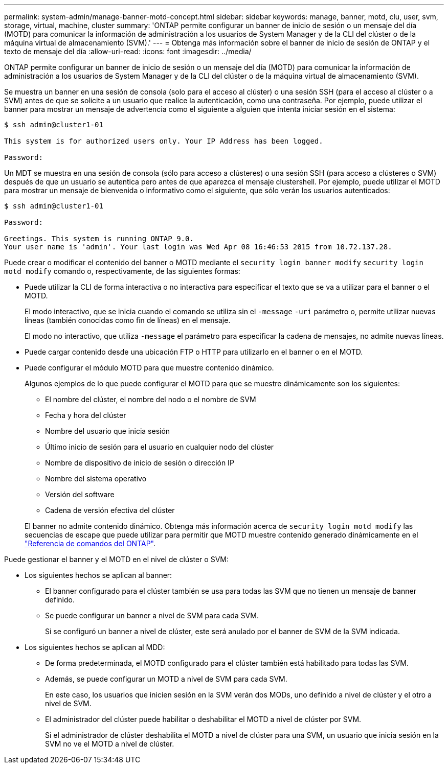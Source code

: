---
permalink: system-admin/manage-banner-motd-concept.html 
sidebar: sidebar 
keywords: manage, banner, motd, clu, user, svm, storage, virtual, machine, cluster 
summary: 'ONTAP permite configurar un banner de inicio de sesión o un mensaje del día (MOTD) para comunicar la información de administración a los usuarios de System Manager y de la CLI del clúster o de la máquina virtual de almacenamiento (SVM).' 
---
= Obtenga más información sobre el banner de inicio de sesión de ONTAP y el texto de mensaje del día
:allow-uri-read: 
:icons: font
:imagesdir: ../media/


[role="lead"]
ONTAP permite configurar un banner de inicio de sesión o un mensaje del día (MOTD) para comunicar la información de administración a los usuarios de System Manager y de la CLI del clúster o de la máquina virtual de almacenamiento (SVM).

Se muestra un banner en una sesión de consola (solo para el acceso al clúster) o una sesión SSH (para el acceso al clúster o a SVM) antes de que se solicite a un usuario que realice la autenticación, como una contraseña. Por ejemplo, puede utilizar el banner para mostrar un mensaje de advertencia como el siguiente a alguien que intenta iniciar sesión en el sistema:

[listing]
----
$ ssh admin@cluster1-01

This system is for authorized users only. Your IP Address has been logged.

Password:

----
Un MDT se muestra en una sesión de consola (sólo para acceso a clústeres) o una sesión SSH (para acceso a clústeres o SVM) después de que un usuario se autentica pero antes de que aparezca el mensaje clustershell. Por ejemplo, puede utilizar el MOTD para mostrar un mensaje de bienvenida o informativo como el siguiente, que sólo verán los usuarios autenticados:

[listing]
----
$ ssh admin@cluster1-01

Password:

Greetings. This system is running ONTAP 9.0.
Your user name is 'admin'. Your last login was Wed Apr 08 16:46:53 2015 from 10.72.137.28.

----
Puede crear o modificar el contenido del banner o MOTD mediante el `security login banner modify` `security login motd modify` comando o, respectivamente, de las siguientes formas:

* Puede utilizar la CLI de forma interactiva o no interactiva para especificar el texto que se va a utilizar para el banner o el MOTD.
+
El modo interactivo, que se inicia cuando el comando se utiliza sin el `-message` `-uri` parámetro o, permite utilizar nuevas líneas (también conocidas como fin de líneas) en el mensaje.

+
El modo no interactivo, que utiliza `-message` el parámetro para especificar la cadena de mensajes, no admite nuevas líneas.

* Puede cargar contenido desde una ubicación FTP o HTTP para utilizarlo en el banner o en el MOTD.
* Puede configurar el módulo MOTD para que muestre contenido dinámico.
+
Algunos ejemplos de lo que puede configurar el MOTD para que se muestre dinámicamente son los siguientes:

+
** El nombre del clúster, el nombre del nodo o el nombre de SVM
** Fecha y hora del clúster
** Nombre del usuario que inicia sesión
** Último inicio de sesión para el usuario en cualquier nodo del clúster
** Nombre de dispositivo de inicio de sesión o dirección IP
** Nombre del sistema operativo
** Versión del software
** Cadena de versión efectiva del clúster


+
El banner no admite contenido dinámico. Obtenga más información acerca de `security login motd modify` las secuencias de escape que puede utilizar para permitir que MOTD muestre contenido generado dinámicamente en el link:https://docs.netapp.com/us-en/ontap-cli/security-login-motd-modify.html["Referencia de comandos del ONTAP"^].



Puede gestionar el banner y el MOTD en el nivel de clúster o SVM:

* Los siguientes hechos se aplican al banner:
+
** El banner configurado para el clúster también se usa para todas las SVM que no tienen un mensaje de banner definido.
** Se puede configurar un banner a nivel de SVM para cada SVM.
+
Si se configuró un banner a nivel de clúster, este será anulado por el banner de SVM de la SVM indicada.



* Los siguientes hechos se aplican al MDD:
+
** De forma predeterminada, el MOTD configurado para el clúster también está habilitado para todas las SVM.
** Además, se puede configurar un MOTD a nivel de SVM para cada SVM.
+
En este caso, los usuarios que inicien sesión en la SVM verán dos MODs, uno definido a nivel de clúster y el otro a nivel de SVM.

** El administrador del clúster puede habilitar o deshabilitar el MOTD a nivel de clúster por SVM.
+
Si el administrador de clúster deshabilita el MOTD a nivel de clúster para una SVM, un usuario que inicia sesión en la SVM no ve el MOTD a nivel de clúster.




